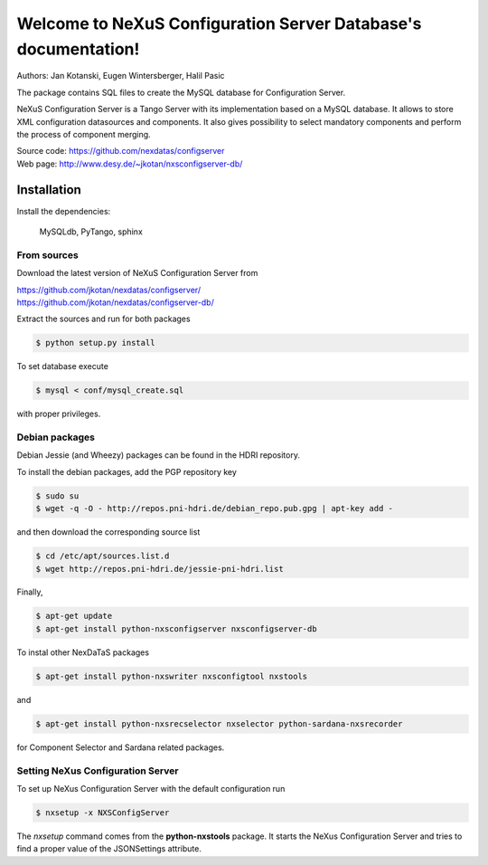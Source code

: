 ===============================================================
Welcome to NeXuS Configuration Server Database's documentation!
===============================================================


Authors: Jan Kotanski, Eugen Wintersberger, Halil Pasic

The package contains SQL files to create the MySQL database for Configuration Server.

NeXuS Configuration Server is a Tango Server with its implementation based
on a MySQL database. It allows to store XML configuration datasources
and components. It also gives possibility to select mandatory components
and perform the process of component merging.

| Source code: https://github.com/nexdatas/configserver
| Web page: http://www.desy.de/~jkotan/nxsconfigserver-db/

------------
Installation
------------

Install the dependencies:

    MySQLdb, PyTango, sphinx

From sources
^^^^^^^^^^^^

Download the latest version of NeXuS Configuration Server from

|     https://github.com/jkotan/nexdatas/configserver/
|     https://github.com/jkotan/nexdatas/configserver-db/

Extract the sources and run for both packages

.. code:: bash

	  $ python setup.py install

To set database execute
	  
.. code:: bash

	  $ mysql < conf/mysql_create.sql

with proper privileges.
	  
Debian packages
^^^^^^^^^^^^^^^

Debian Jessie (and Wheezy) packages can be found in the HDRI repository.

To install the debian packages, add the PGP repository key

.. code:: bash

	  $ sudo su
	  $ wget -q -O - http://repos.pni-hdri.de/debian_repo.pub.gpg | apt-key add -

and then download the corresponding source list

.. code:: bash

	  $ cd /etc/apt/sources.list.d
	  $ wget http://repos.pni-hdri.de/jessie-pni-hdri.list

Finally,

.. code:: bash

	  $ apt-get update
	  $ apt-get install python-nxsconfigserver nxsconfigserver-db

To instal other NexDaTaS packages

.. code:: bash

	  $ apt-get install python-nxswriter nxsconfigtool nxstools

and

.. code:: bash

	  $ apt-get install python-nxsrecselector nxselector python-sardana-nxsrecorder

for Component Selector and Sardana related packages.

Setting NeXus Configuration Server
^^^^^^^^^^^^^^^^^^^^^^^^^^^^^^^^^^

To set up  NeXus Configuration Server with the default configuration run

.. code:: bash

          $ nxsetup -x NXSConfigServer

The *nxsetup* command comes from the **python-nxstools** package.
It starts the NeXus Configuration Server and tries to find a proper value
of the JSONSettings attribute.


